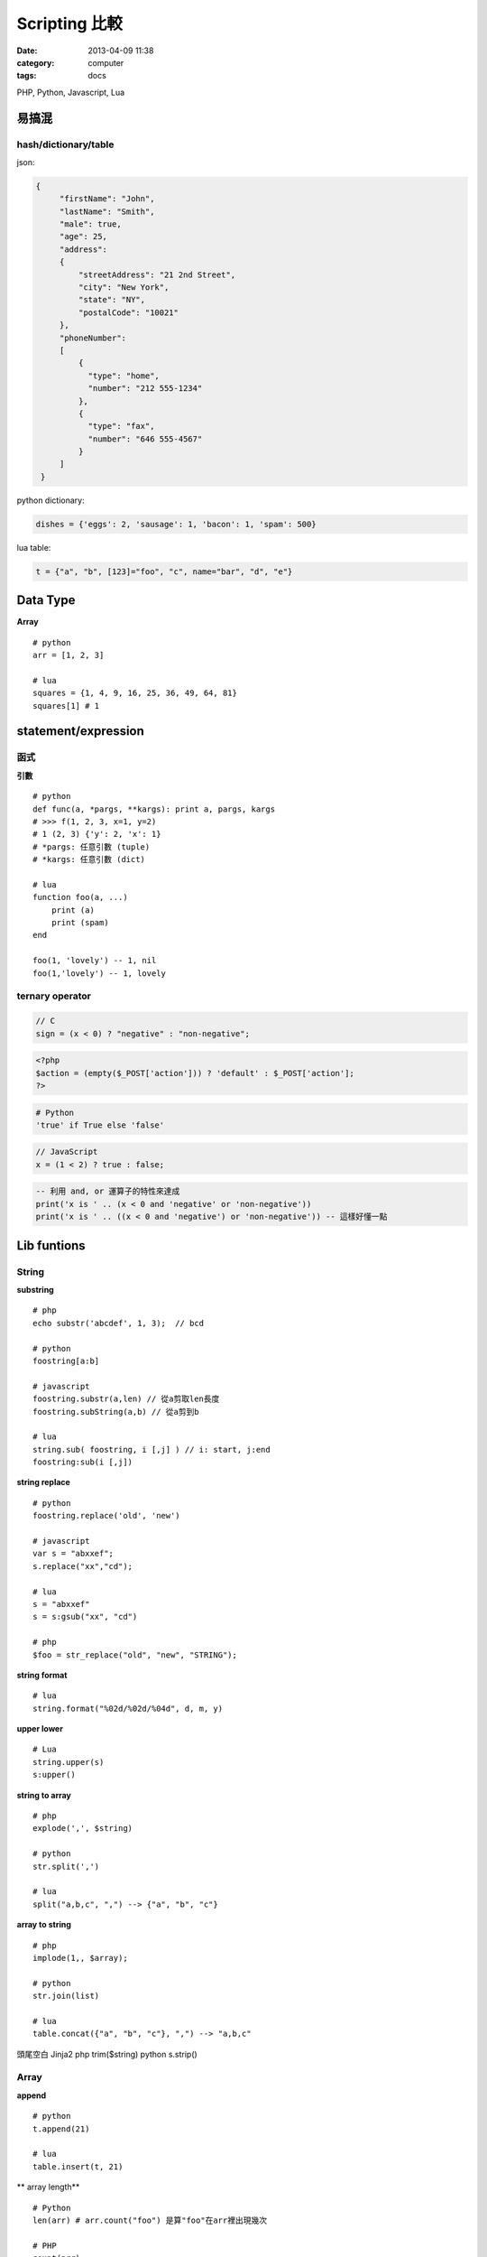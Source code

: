 Scripting 比較
#######################################
:date: 2013-04-09 11:38
:category: computer
:tags: docs


PHP, Python, Javascript, Lua


易搞混
================

hash/dictionary/table
------------------------
json:

.. code-block:: json

  {
       "firstName": "John",
       "lastName": "Smith",
       "male": true,
       "age": 25,
       "address": 
       {
           "streetAddress": "21 2nd Street",
           "city": "New York",
           "state": "NY",
           "postalCode": "10021"
       },
       "phoneNumber": 
       [
           {
             "type": "home",
             "number": "212 555-1234"
           },
           {
             "type": "fax",
             "number": "646 555-4567"
           }
       ]
   }


python dictionary:

.. code-block:: python

  dishes = {'eggs': 2, 'sausage': 1, 'bacon': 1, 'spam': 500}


lua table:

.. code-block:: lua

  t = {"a", "b", [123]="foo", "c", name="bar", "d", "e"}


Data Type
===========
**Array**

::

  # python
  arr = [1, 2, 3]

  # lua
  squares = {1, 4, 9, 16, 25, 36, 49, 64, 81}
  squares[1] # 1




statement/expression
==============================

函式
------------

**引數**

::

  # python
  def func(a, *pargs, **kargs): print a, pargs, kargs
  # >>> f(1, 2, 3, x=1, y=2)
  # 1 (2, 3) {'y': 2, 'x': 1}
  # *pargs: 任意引數 (tuple)
  # *kargs: 任意引數 (dict)

  # lua
  function foo(a, ...)  
      print (a)
      print (spam)
  end

  foo(1, 'lovely') -- 1, nil
  foo(1,'lovely') -- 1, lovely


ternary operator
------------------
.. code-block:: c

    // C
    sign = (x < 0) ? "negative" : "non-negative";

.. code-block:: php

    <?php
    $action = (empty($_POST['action'])) ? 'default' : $_POST['action'];
    ?>

.. code-block:: python

    # Python
    'true' if True else 'false'

.. code-block:: javascript

    // JavaScript
    x = (1 < 2) ? true : false;

.. code-block:: lua

    -- 利用 and, or 運算子的特性來達成
    print('x is ' .. (x < 0 and 'negative' or 'non-negative'))
    print('x is ' .. ((x < 0 and 'negative') or 'non-negative')) -- 這樣好懂一點



Lib funtions
=================


String
------

**substring**

::

  # php
  echo substr('abcdef', 1, 3);  // bcd

  # python 
  foostring[a:b]

  # javascript
  foostring.substr(a,len) // 從a剪取len長度
  foostring.subString(a,b) // 從a剪到b

  # lua
  string.sub( foostring, i [,j] ) // i: start, j:end
  foostring:sub(i [,j])

**string replace**

::

  # python 
  foostring.replace('old', 'new')

  # javascript
  var s = "abxxef";
  s.replace("xx","cd");

  # lua
  s = "abxxef"
  s = s:gsub("xx", "cd")

  # php
  $foo = str_replace("old", "new", "STRING");


**string format**

::

  # lua
  string.format("%02d/%02d/%04d", d, m, y)

**upper lower**

::

 # Lua
 string.upper(s)
 s:upper()

**string to array**

::

  # php
  explode(',', $string)

  # python 
  str.split(',')

  # lua
  split("a,b,c", ",") --> {"a", "b", "c"}


**array to string**

::

  # php
  implode(1,, $array);

  # python 
  str.join(list)

  # lua
  table.concat({"a", "b", "c"}, ",") --> "a,b,c"  


頭尾空白 Jinja2
php trim($string)
python s.strip()

Array
-----

**append**

::

  # python 
  t.append(21)

  # lua
  table.insert(t, 21)


** array length**

::

  # Python 
  len(arr) # arr.count("foo") 是算"foo"在arr裡出現幾次

  # PHP
  count(arr)

  # Lua
  #arr



**PHP**

.. code-block:: html+php

   <?php
       $arr = array();
       $fruits = array("a" => "orange", "b" => "banana", "c" => "apple");
       array_push();
   ?>

**Python**

.. code-block:: python

   append(x) # push 
   insert(i,x) # insert x to i
   remove(x) # delete first 
   pop(i) # delete index i
   len(arr) 


**JavaScript**

.. code-block:: javascript

   append(x) # push 
   var arr:Array = new Array();
   arr.length

**ActionScript**

.. code-block:: actionscript

   push() 
   arr.length

File
----
**PHP**

.. code-block:: html+php

   <?php
       $fp = fopen('foo.txt', 'w');
       fwrite($fp, 'abc'); 
       fclose($fp);
   ?>

explode join


**Python**

.. code-block:: py

   f = open('foo.txt', 'w') 
   f.write('abc')
   f.close()


Math
-------

.. code-block:: python

  # python 
  random.random() # Random float x, 0.0 <= x < 1.0
  random.randint(1, 10)  # Integer from 1 to 10

  # javascript
  Math.random() # 0 ~ 0.9999999

  # lua
  math.random(100)

  # php
  rand(5, 15) # min: 0 


Array
-----

============ =============================
Reverse
============ =============================
PHP          | array_reverse($a); 
             | $a = array_reverse($a);
Python       | a.reverse() 
             | a[::-1]
JavaScript   | a.reverse()
ActionScript |
============ =============================

* `Scripting Languages: PHP, Perl, Python, Ruby - Hyperpolyglot <http://hyperpolyglot.org/scripting>`__
* `Php2Python - Python alternatives to PHP functions, classes and libraries - Php2Python <http://www.php2python.com/>`__

http://code.google.com/p/ppython/wiki/data_convert


